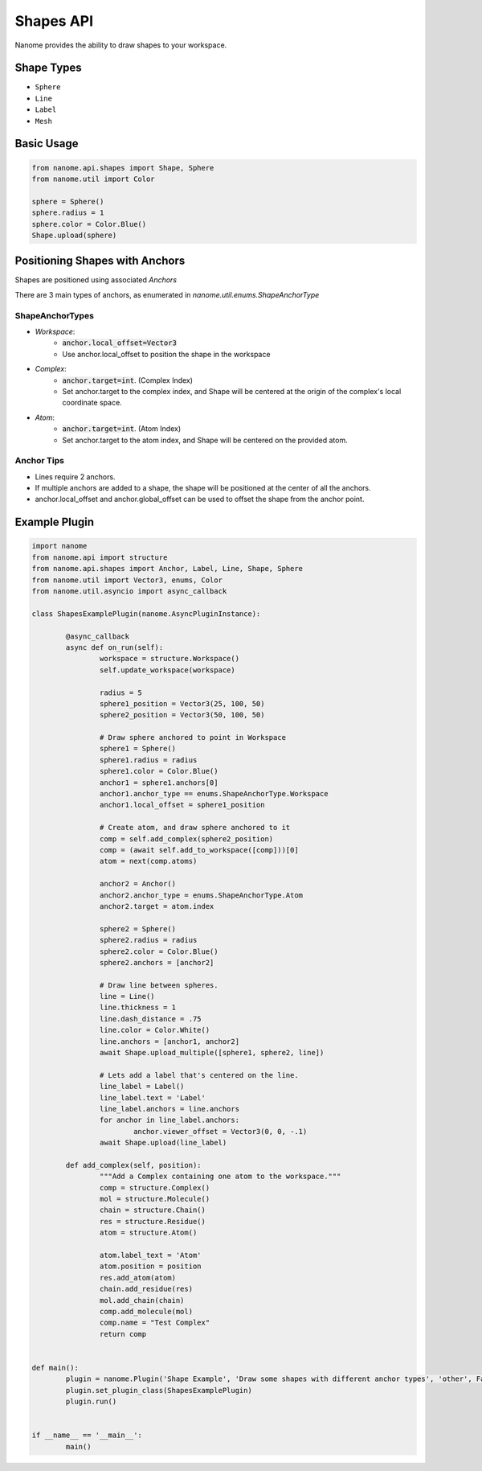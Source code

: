 ###########
Shapes API
###########

Nanome provides the ability to draw shapes to your workspace.

.. |pic1| image:: assets/network.png
  :width: 45%
  :alt: shapes_png

.. |pic2| image:: assets/interactions.png
  :width: 45%
  :alt: interactions_png

|pic2| |pic1|


***********
Shape Types
***********
- ``Sphere``
- ``Line``
- ``Label``
- ``Mesh``

***********
Basic Usage
***********

.. code-block:: python

	from nanome.api.shapes import Shape, Sphere
	from nanome.util import Color
	
	sphere = Sphere()
	sphere.radius = 1
	sphere.color = Color.Blue()
	Shape.upload(sphere)

*******************************
Positioning Shapes with Anchors
*******************************
Shapes are positioned using associated `Anchors`

There are 3 main types of anchors, as enumerated in `nanome.util.enums.ShapeAnchorType`

ShapeAnchorTypes
================

- `Workspace`:
	- :code:`anchor.local_offset=Vector3`
	- Use anchor.local_offset to position the shape in the workspace
- `Complex`:
	- :code:`anchor.target=int`. (Complex Index)
	- Set anchor.target to the complex index, and Shape will be centered at the origin of the complex's local coordinate space.
- `Atom`:
	- :code:`anchor.target=int`.  (Atom Index)
	- Set anchor.target to the atom index, and Shape will be centered on the provided atom.

Anchor Tips
===========

- Lines require 2 anchors.
- If multiple anchors are added to a shape, the shape will be positioned at the center of all the anchors.
- anchor.local_offset and anchor.global_offset can be used to offset the shape from the anchor point.

**************
Example Plugin
**************

.. code-block:: python

	import nanome
	from nanome.api import structure
	from nanome.api.shapes import Anchor, Label, Line, Shape, Sphere
	from nanome.util import Vector3, enums, Color
	from nanome.util.asyncio import async_callback

	class ShapesExamplePlugin(nanome.AsyncPluginInstance):

		@async_callback
		async def on_run(self):
			workspace = structure.Workspace()
			self.update_workspace(workspace)

			radius = 5
			sphere1_position = Vector3(25, 100, 50)
			sphere2_position = Vector3(50, 100, 50)

			# Draw sphere anchored to point in Workspace
			sphere1 = Sphere()
			sphere1.radius = radius
			sphere1.color = Color.Blue()
			anchor1 = sphere1.anchors[0]
			anchor1.anchor_type == enums.ShapeAnchorType.Workspace
			anchor1.local_offset = sphere1_position
			
			# Create atom, and draw sphere anchored to it
			comp = self.add_complex(sphere2_position)
			comp = (await self.add_to_workspace([comp]))[0]
			atom = next(comp.atoms)

			anchor2 = Anchor()
			anchor2.anchor_type = enums.ShapeAnchorType.Atom
			anchor2.target = atom.index
			
			sphere2 = Sphere()
			sphere2.radius = radius
			sphere2.color = Color.Blue()
			sphere2.anchors = [anchor2]

			# Draw line between spheres.
			line = Line()
			line.thickness = 1
			line.dash_distance = .75
			line.color = Color.White()
			line.anchors = [anchor1, anchor2]
			await Shape.upload_multiple([sphere1, sphere2, line])

			# Lets add a label that's centered on the line.
			line_label = Label()
			line_label.text = 'Label'
			line_label.anchors = line.anchors
			for anchor in line_label.anchors:
				anchor.viewer_offset = Vector3(0, 0, -.1)
			await Shape.upload(line_label)

		def add_complex(self, position):
			"""Add a Complex containing one atom to the workspace."""
			comp = structure.Complex()
			mol = structure.Molecule()
			chain = structure.Chain()
			res = structure.Residue()
			atom = structure.Atom()

			atom.label_text = 'Atom'
			atom.position = position
			res.add_atom(atom)
			chain.add_residue(res)
			mol.add_chain(chain)
			comp.add_molecule(mol)
			comp.name = "Test Complex"
			return comp


	def main():
		plugin = nanome.Plugin('Shape Example', 'Draw some shapes with different anchor types', 'other', False)
		plugin.set_plugin_class(ShapesExamplePlugin)
		plugin.run()


	if __name__ == '__main__':
		main()
